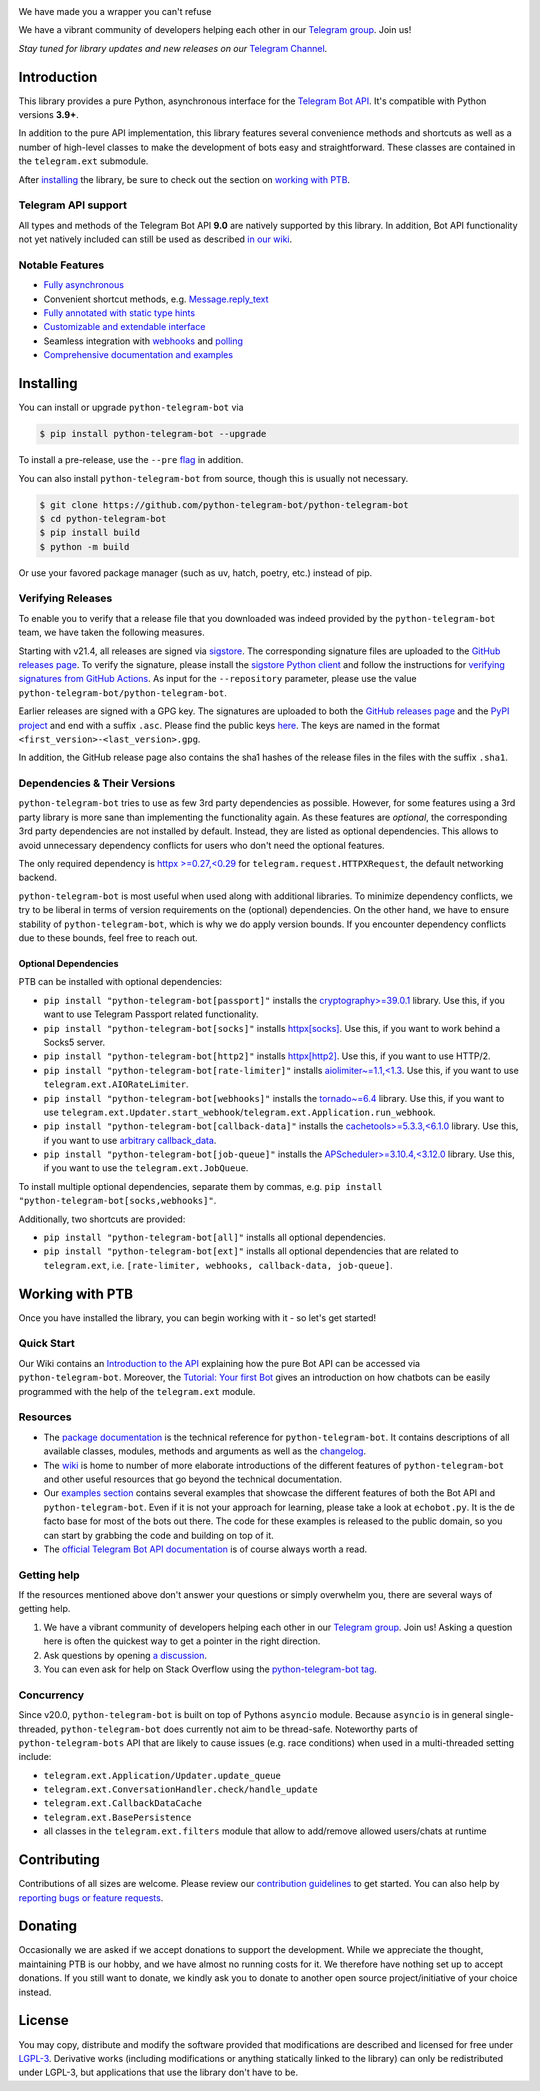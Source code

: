 .. image:: https://raw.githubusercontent.com/python-telegram-bot/logos/master/logo-text/png/ptb-logo-text_768.png
   :align: center
   :target: https://python-telegram-bot.org
   :alt: python-telegram-bot Logo

.. image:: https://img.shields.io/pypi/v/python-telegram-bot.svg
   :target: https://pypi.org/project/python-telegram-bot/
   :alt: PyPi Package Version

.. image:: https://img.shields.io/pypi/pyversions/python-telegram-bot.svg
   :target: https://pypi.org/project/python-telegram-bot/
   :alt: Supported Python versions

.. image:: https://img.shields.io/badge/Bot%20API-9.0-blue?logo=telegram
   :target: https://core.telegram.org/bots/api-changelog
   :alt: Supported Bot API version

.. image:: https://img.shields.io/pypi/dm/python-telegram-bot
   :target: https://pypistats.org/packages/python-telegram-bot
   :alt: PyPi Package Monthly Download

.. image:: https://app.readthedocs.org/projects/python-telegram-bot/badge/?version=stable
   :target: https://docs.python-telegram-bot.org/en/stable/
   :alt: Documentation Status

.. image:: https://img.shields.io/pypi/l/python-telegram-bot.svg
   :target: https://www.gnu.org/licenses/lgpl-3.0.html
   :alt: LGPLv3 License

.. image:: https://github.com/python-telegram-bot/python-telegram-bot/actions/workflows/unit_tests.yml/badge.svg?branch=master
   :target: https://github.com/python-telegram-bot/python-telegram-bot/
   :alt: Github Actions workflow

.. image:: https://codecov.io/gh/python-telegram-bot/python-telegram-bot/branch/master/graph/badge.svg
   :target: https://app.codecov.io/gh/python-telegram-bot/python-telegram-bot
   :alt: Code coverage

.. image:: https://isitmaintained.com/badge/resolution/python-telegram-bot/python-telegram-bot.svg
   :target: https://isitmaintained.com/project/python-telegram-bot/python-telegram-bot
   :alt: Median time to resolve an issue

.. image:: https://api.codacy.com/project/badge/Grade/99d901eaa09b44b4819aec05c330c968
   :target: https://app.codacy.com/gh/python-telegram-bot/python-telegram-bot/dashboard
   :alt: Code quality: Codacy

.. image:: https://results.pre-commit.ci/badge/github/python-telegram-bot/python-telegram-bot/master.svg
   :target: https://results.pre-commit.ci/latest/github/python-telegram-bot/python-telegram-bot/master
   :alt: pre-commit.ci status

.. image:: https://img.shields.io/badge/code%20style-black-000000.svg
   :target: https://github.com/psf/black
   :alt: Code Style: Black

.. image:: https://img.shields.io/badge/Telegram-Channel-blue.svg?logo=telegram
   :target: https://t.me/pythontelegrambotchannel
   :alt: Telegram Channel

.. image:: https://img.shields.io/badge/Telegram-Group-blue.svg?logo=telegram
   :target: https://telegram.me/pythontelegrambotgroup
   :alt: Telegram Group

We have made you a wrapper you can't refuse

We have a vibrant community of developers helping each other in our `Telegram group <https://telegram.me/pythontelegrambotgroup>`_. Join us!

*Stay tuned for library updates and new releases on our* `Telegram Channel <https://telegram.me/pythontelegrambotchannel>`_.

Introduction
------------

This library provides a pure Python, asynchronous interface for the
`Telegram Bot API <https://core.telegram.org/bots/api>`_.
It's compatible with Python versions **3.9+**.

In addition to the pure API implementation, this library features several convenience methods and shortcuts as well as a number of high-level classes to
make the development of bots easy and straightforward. These classes are contained in the
``telegram.ext`` submodule.

After installing_ the library, be sure to check out the section on `working with PTB`_.

Telegram API support
~~~~~~~~~~~~~~~~~~~~

All types and methods of the Telegram Bot API **9.0** are natively supported by this library.
In addition, Bot API functionality not yet natively included can still be used as described `in our wiki <https://github.com/python-telegram-bot/python-telegram-bot/wiki/Bot-API-Forward-Compatibility>`_.

Notable Features
~~~~~~~~~~~~~~~~

- `Fully asynchronous <https://github.com/python-telegram-bot/python-telegram-bot/wiki/Concurrency>`_
- Convenient shortcut methods, e.g. `Message.reply_text <https://docs.python-telegram-bot.org/en/stable/telegram.message.html#telegram.Message.reply_text>`_
- `Fully annotated with static type hints <https://github.com/python-telegram-bot/python-telegram-bot/wiki/Type-Checking>`_
- `Customizable and extendable interface <https://github.com/python-telegram-bot/python-telegram-bot/wiki/Architecture>`_
- Seamless integration with `webhooks <https://github.com/python-telegram-bot/python-telegram-bot/wiki/Webhooks>`_ and `polling <https://docs.python-telegram-bot.org/en/stable/telegram.ext.application.html#telegram.ext.Application.run_polling>`_
- `Comprehensive documentation and examples <#working-with-ptb>`_

Installing
----------

You can install or upgrade ``python-telegram-bot`` via

.. code:: shell

    $ pip install python-telegram-bot --upgrade

To install a pre-release, use the ``--pre`` `flag <https://pip.pypa.io/en/stable/cli/pip_install/#cmdoption-pre>`_ in addition.

You can also install ``python-telegram-bot`` from source, though this is usually not necessary.

.. code:: shell

    $ git clone https://github.com/python-telegram-bot/python-telegram-bot
    $ cd python-telegram-bot
    $ pip install build
    $ python -m build

Or use your favored package manager (such as uv, hatch, poetry, etc.) instead of pip.

Verifying Releases
~~~~~~~~~~~~~~~~~~

To enable you to verify that a release file that you downloaded was indeed provided by the ``python-telegram-bot`` team, we have taken the following measures.

Starting with v21.4, all releases are signed via `sigstore <https://www.sigstore.dev>`_.
The corresponding signature files are uploaded to the `GitHub releases page`_.
To verify the signature, please install the `sigstore Python client <https://pypi.org/project/sigstore/>`_ and follow the instructions for `verifying signatures from GitHub Actions <https://github.com/sigstore/sigstore-python?tab=readme-ov-file>`_. As input for the ``--repository`` parameter, please use the value ``python-telegram-bot/python-telegram-bot``.

Earlier releases are signed with a GPG key.
The signatures are uploaded to both the `GitHub releases page`_ and the `PyPI project <https://pypi.org/project/python-telegram-bot/>`_ and end with a suffix ``.asc``.
Please find the public keys `here <https://github.com/python-telegram-bot/python-telegram-bot/tree/master/public_keys>`_.
The keys are named in the format ``<first_version>-<last_version>.gpg``.

In addition, the GitHub release page also contains the sha1 hashes of the release files in the files with the suffix ``.sha1``.

Dependencies & Their Versions
~~~~~~~~~~~~~~~~~~~~~~~~~~~~~

``python-telegram-bot`` tries to use as few 3rd party dependencies as possible.
However, for some features using a 3rd party library is more sane than implementing the functionality again.
As these features are *optional*, the corresponding 3rd party dependencies are not installed by default.
Instead, they are listed as optional dependencies.
This allows to avoid unnecessary dependency conflicts for users who don't need the optional features.

The only required dependency is `httpx >=0.27,<0.29 <https://www.python-httpx.org>`_ for
``telegram.request.HTTPXRequest``, the default networking backend.

``python-telegram-bot`` is most useful when used along with additional libraries.
To minimize dependency conflicts, we try to be liberal in terms of version requirements on the (optional) dependencies.
On the other hand, we have to ensure stability of ``python-telegram-bot``, which is why we do apply version bounds.
If you encounter dependency conflicts due to these bounds, feel free to reach out.

Optional Dependencies
#####################

PTB can be installed with optional dependencies:

* ``pip install "python-telegram-bot[passport]"`` installs the `cryptography>=39.0.1 <https://cryptography.io/en/stable>`_ library. Use this, if you want to use Telegram Passport related functionality.
* ``pip install "python-telegram-bot[socks]"`` installs `httpx[socks] <https://www.python-httpx.org/#dependencies>`_. Use this, if you want to work behind a Socks5 server.
* ``pip install "python-telegram-bot[http2]"`` installs `httpx[http2] <https://www.python-httpx.org/#dependencies>`_. Use this, if you want to use HTTP/2.
* ``pip install "python-telegram-bot[rate-limiter]"`` installs `aiolimiter~=1.1,<1.3 <https://aiolimiter.readthedocs.io/en/stable/>`_. Use this, if you want to use ``telegram.ext.AIORateLimiter``.
* ``pip install "python-telegram-bot[webhooks]"`` installs the `tornado~=6.4 <https://www.tornadoweb.org/en/stable/>`_ library. Use this, if you want to use ``telegram.ext.Updater.start_webhook``/``telegram.ext.Application.run_webhook``.
* ``pip install "python-telegram-bot[callback-data]"`` installs the `cachetools>=5.3.3,<6.1.0 <https://cachetools.readthedocs.io/en/latest/>`_ library. Use this, if you want to use `arbitrary callback_data <https://github.com/python-telegram-bot/python-telegram-bot/wiki/Arbitrary-callback_data>`_.
* ``pip install "python-telegram-bot[job-queue]"`` installs the `APScheduler>=3.10.4,<3.12.0 <https://apscheduler.readthedocs.io/en/3.x/>`_ library. Use this, if you want to use the ``telegram.ext.JobQueue``.

To install multiple optional dependencies, separate them by commas, e.g. ``pip install "python-telegram-bot[socks,webhooks]"``.

Additionally, two shortcuts are provided:

* ``pip install "python-telegram-bot[all]"`` installs all optional dependencies.
* ``pip install "python-telegram-bot[ext]"`` installs all optional dependencies that are related to ``telegram.ext``, i.e. ``[rate-limiter, webhooks, callback-data, job-queue]``.

Working with PTB
----------------

Once you have installed the library, you can begin working with it - so let's get started!

Quick Start
~~~~~~~~~~~

Our Wiki contains an `Introduction to the API <https://github.com/python-telegram-bot/python-telegram-bot/wiki/Introduction-to-the-API>`_ explaining how the pure Bot API can be accessed via ``python-telegram-bot``.
Moreover, the `Tutorial: Your first Bot <https://github.com/python-telegram-bot/python-telegram-bot/wiki/Extensions---Your-first-Bot>`_ gives an introduction on how chatbots can be easily programmed with the help of the ``telegram.ext`` module.

Resources
~~~~~~~~~

- The `package documentation <https://docs.python-telegram-bot.org/>`_ is the technical reference for ``python-telegram-bot``.
  It contains descriptions of all available classes, modules, methods and arguments as well as the `changelog <https://docs.python-telegram-bot.org/changelog.html>`_.
- The `wiki <https://github.com/python-telegram-bot/python-telegram-bot/wiki/>`_ is home to number of more elaborate introductions of the different features of ``python-telegram-bot`` and other useful resources that go beyond the technical documentation.
- Our `examples section <https://docs.python-telegram-bot.org/examples.html>`_ contains several examples that showcase the different features of both the Bot API and ``python-telegram-bot``.
  Even if it is not your approach for learning, please take a look at ``echobot.py``. It is the de facto base for most of the bots out there.
  The code for these examples is released to the public domain, so you can start by grabbing the code and building on top of it.
- The `official Telegram Bot API documentation <https://core.telegram.org/bots/api>`_ is of course always worth a read.

Getting help
~~~~~~~~~~~~

If the resources mentioned above don't answer your questions or simply overwhelm you, there are several ways of getting help.

1. We have a vibrant community of developers helping each other in our `Telegram group <https://telegram.me/pythontelegrambotgroup>`_. Join us! Asking a question here is often the quickest way to get a pointer in the right direction.

2. Ask questions by opening `a discussion <https://github.com/python-telegram-bot/python-telegram-bot/discussions/new>`_.

3. You can even ask for help on Stack Overflow using the `python-telegram-bot tag <https://stackoverflow.com/questions/tagged/python-telegram-bot>`_.

Concurrency
~~~~~~~~~~~

Since v20.0, ``python-telegram-bot`` is built on top of Pythons ``asyncio`` module.
Because ``asyncio`` is in general single-threaded, ``python-telegram-bot`` does currently not aim to be thread-safe.
Noteworthy parts of ``python-telegram-bots`` API that are likely to cause issues (e.g. race conditions) when used in a multi-threaded setting include:

* ``telegram.ext.Application/Updater.update_queue``
* ``telegram.ext.ConversationHandler.check/handle_update``
* ``telegram.ext.CallbackDataCache``
* ``telegram.ext.BasePersistence``
* all classes in the ``telegram.ext.filters`` module that allow to add/remove allowed users/chats at runtime

Contributing
------------

Contributions of all sizes are welcome.
Please review our `contribution guidelines <https://github.com/python-telegram-bot/python-telegram-bot/blob/master/.github/CONTRIBUTING.rst>`_ to get started.
You can also help by `reporting bugs or feature requests <https://github.com/python-telegram-bot/python-telegram-bot/issues/new/choose>`_.

Donating
--------
Occasionally we are asked if we accept donations to support the development.
While we appreciate the thought, maintaining PTB is our hobby, and we have almost no running costs for it. We therefore have nothing set up to accept donations.
If you still want to donate, we kindly ask you to donate to another open source project/initiative of your choice instead.

License
-------

You may copy, distribute and modify the software provided that modifications are described and licensed for free under `LGPL-3 <https://www.gnu.org/licenses/lgpl-3.0.html>`_.
Derivative works (including modifications or anything statically linked to the library) can only be redistributed under LGPL-3, but applications that use the library don't have to be.

.. _`GitHub releases page`: https://github.com/python-telegram-bot/python-telegram-bot/releases
